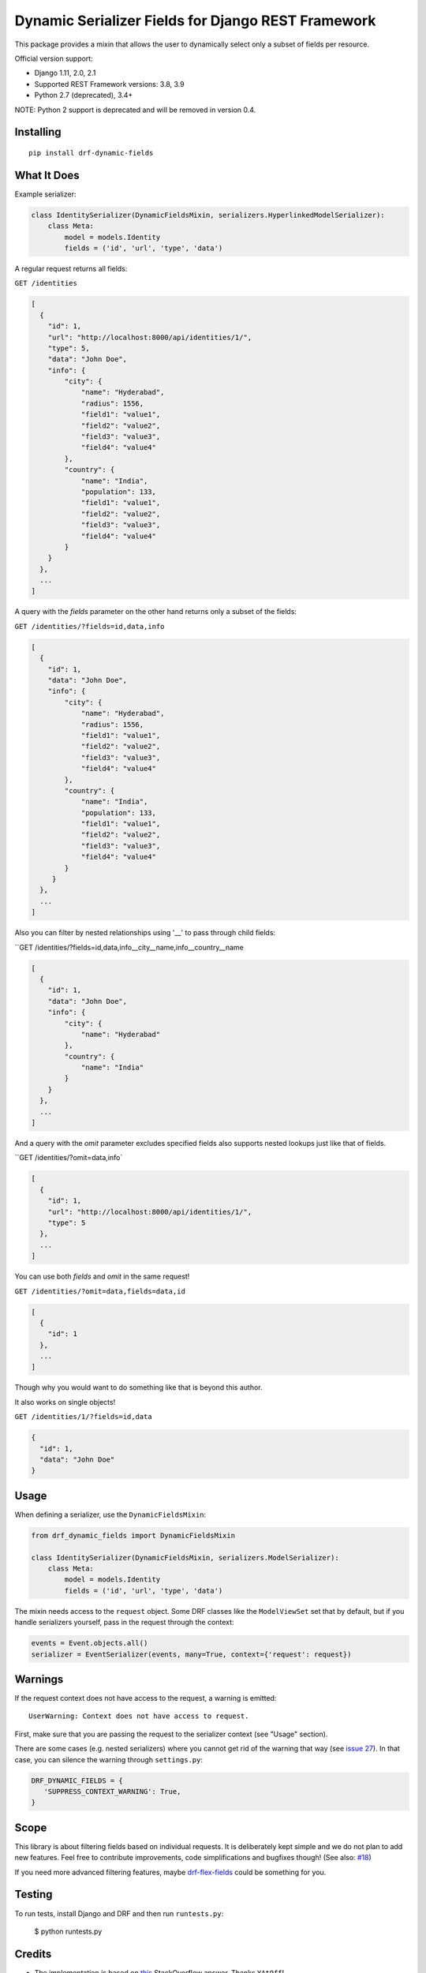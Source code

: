 Dynamic Serializer Fields for Django REST Framework
===================================================

.. image:: https://secure.travis-ci.org/dbrgn/drf-dynamic-fields.png?branch=master
    :alt: Build status
    :target: http://travis-ci.org/dbrgn/drf-dynamic-fields

.. image:: https://img.shields.io/pypi/v/drf-dynamic-fields.svg
    :alt: PyPI Version
    :target: https://pypi.python.org/pypi/drf-dynamic-fields

.. image:: https://img.shields.io/pypi/dm/drf-dynamic-fields.svg?maxAge=3600
    :alt: PyPI Downloads
    :target: https://pypi.python.org/pypi/drf-dynamic-fields

.. image:: https://img.shields.io/github/license/mashape/apistatus.svg?maxAge=2592000
    :alt: License is MIT
    :target: https://github.com/dbrgn/drf-dynamic-fields/blob/master/LICENSE

This package provides a mixin that allows the user to dynamically select only a
subset of fields per resource.

Official version support:

- Django 1.11, 2.0, 2.1
- Supported REST Framework versions: 3.8, 3.9
- Python 2.7 (deprecated), 3.4+

NOTE: Python 2 support is deprecated and will be removed in version 0.4.


Installing
----------

::

    pip install drf-dynamic-fields

What It Does
------------

Example serializer:

.. sourcecode:: python

    class IdentitySerializer(DynamicFieldsMixin, serializers.HyperlinkedModelSerializer):
        class Meta:
            model = models.Identity
            fields = ('id', 'url', 'type', 'data')

A regular request returns all fields:

``GET /identities``

.. sourcecode:: json

    [
      {
        "id": 1,
        "url": "http://localhost:8000/api/identities/1/",
        "type": 5,
        "data": "John Doe",
        "info": {
            "city": {
                "name": "Hyderabad",
                "radius": 1556,
                "field1": "value1",
                "field2": "value2",
                "field3": "value3",
                "field4": "value4"
            },
            "country": {
                "name": "India",
                "population": 133,
                "field1": "value1",
                "field2": "value2",
                "field3": "value3",
                "field4": "value4"
            }
        }
      },
      ...
    ]

A query with the `fields` parameter on the other hand returns only a subset of
the fields:

``GET /identities/?fields=id,data,info``

.. sourcecode:: json

    [
      {
        "id": 1,
        "data": "John Doe",
        "info": {
            "city": {
                "name": "Hyderabad",
                "radius": 1556,
                "field1": "value1",
                "field2": "value2",
                "field3": "value3",
                "field4": "value4"
            },
            "country": {
                "name": "India",
                "population": 133,
                "field1": "value1",
                "field2": "value2",
                "field3": "value3",
                "field4": "value4"
            }
         }
      },
      ...
    ]

Also you can filter by nested relationships using '__' to pass through child fields:

``GET /identities/?fields=id,data,info__city__name,info__country__name

.. sourcecode:: json

    [
      {
        "id": 1,
        "data": "John Doe",
        "info": {
            "city": {
                "name": "Hyderabad"
            },
            "country": {
                "name": "India"
            }
        }
      },
      ...
    ]

And a query with the `omit` parameter excludes specified fields also supports nested lookups just like that of fields.

``GET /identities/?omit=data,info`

.. sourcecode:: json

    [
      {
        "id": 1,
        "url": "http://localhost:8000/api/identities/1/",
        "type": 5
      },
      ...
    ]

You can use both `fields` and `omit` in the same request!

``GET /identities/?omit=data,fields=data,id``

.. sourcecode:: json

    [
      {
        "id": 1
      },
      ...
    ]


Though why you would want to do something like that is beyond this author.

It also works on single objects!

``GET /identities/1/?fields=id,data``

.. sourcecode:: json

    {
      "id": 1,
      "data": "John Doe"
    }

Usage
-----

When defining a serializer, use the ``DynamicFieldsMixin``:

.. sourcecode:: python

    from drf_dynamic_fields import DynamicFieldsMixin

    class IdentitySerializer(DynamicFieldsMixin, serializers.ModelSerializer):
        class Meta:
            model = models.Identity
            fields = ('id', 'url', 'type', 'data')

The mixin needs access to the ``request`` object. Some DRF classes like the
``ModelViewSet`` set that by default, but if you handle serializers yourself,
pass in the request through the context:

.. sourcecode:: python

    events = Event.objects.all()
    serializer = EventSerializer(events, many=True, context={'request': request})


Warnings
--------

If the request context does not have access to the request, a warning is
emitted::

   UserWarning: Context does not have access to request.

First, make sure that you are passing the request to the serializer context (see
"Usage" section).

There are some cases (e.g. nested serializers) where you cannot get rid of the
warning that way (see `issue 27 <https://github.com/dbrgn/drf-dynamic-fields/issues/27>`_).
In that case, you can silence the warning through ``settings.py``:

.. sourcecode:: python

   DRF_DYNAMIC_FIELDS = {
      'SUPPRESS_CONTEXT_WARNING': True,
   }

Scope
-----

This library is about filtering fields based on individual requests. It is
deliberately kept simple and we do not plan to add new features. Feel free to
contribute improvements, code simplifications and bugfixes though! (See also:
`#18 <https://github.com/dbrgn/drf-dynamic-fields/issues/18>`__)

If you need more advanced filtering features, maybe `drf-flex-fields
<https://github.com/rsinger86/drf-flex-fields>`_ could be something for you.


Testing
-------

To run tests, install Django and DRF and then run ``runtests.py``:

    $ python runtests.py


Credits
-------

- The implementation is based on `this
  <http://stackoverflow.com/a/23674297/284318>`__ StackOverflow answer. Thanks
  ``YAtOff``!
- The GitHub users ``X17`` and ``rawbeans`` provided improvements on `my gist
  <https://gist.github.com/dbrgn/4e6fc1fe5922598592d6>`__ that were incorporated
  into this library. Thanks!
- For other contributors, please see `Github contributor stats
  <https://github.com/dbrgn/drf-dynamic-fields/graphs/contributors>`__.


License
-------

MIT license, see ``LICENSE`` file.
